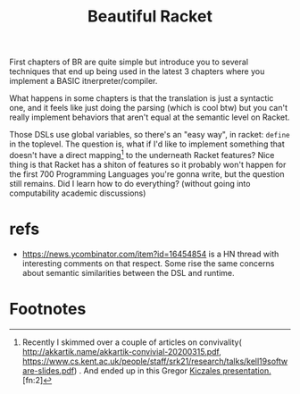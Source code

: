 #+TITLE: Beautiful Racket
  First chapters of BR are quite simple but introduce you to several
  techniques that end up being used in the latest 3 chapters where you
  implement a BASIC itnerpreter/compiler.

  What happens in some chapters is that the translation is just a
  syntactic one, and it feels like just doing the parsing (which is
  cool btw) but you can't really implement behaviors that aren't equal
  at the semantic level on Racket.

  Those DSLs use global variables, so there's an "easy way", in
  racket: =define= in the toplevel. The question is, what if I'd like
  to implement something that doesn't have a direct mapping[fn:1] to
  the underneath Racket features?  Nice thing is that Racket has a
  shiton of features so it probably won't happen for the first 700
  Programming Languages you're gonna write, but the question still
  remains. Did I learn how to do everything? (without going into
  computability academic discussions)

* refs
  - https://news.ycombinator.com/item?id=16454854 is a HN thread with
    interesting comments on that respect. Some rise the same concerns
    about semantic similarities between the DSL and runtime.

* Footnotes

[fn:1] Recently I skimmed over a couple of articles on convivality(
http://akkartik.name/akkartik-convivial-20200315.pdf,
https://www.cs.kent.ac.uk/people/staff/srk21/research/talks/kell19software-slides.pdf)
. And ended up in this Gregor [[Https://www.youtube.com/watch?v=5l2wMgm7ZOk&list=RDCMUCHDr4RtxwA1KqKGwxgdK4Vg&start_radio=1&t=3478][Kiczales
presentation. ]][fn:2]

[fn:2] Yay footnotes!
